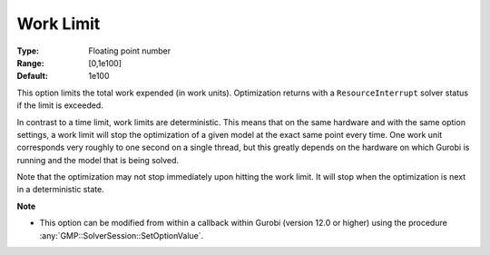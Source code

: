 .. _option-GUROBI-work_limit:


Work Limit
==========



:Type:	Floating point number	
:Range:	[0,1e100]	
:Default:	1e100



This option limits the total work expended (in work units). Optimization returns with a ``ResourceInterrupt`` solver status if the limit is exceeded.


In contrast to a time limit, work limits are deterministic. This means that on the same hardware and with the same option settings, a work limit
will stop the optimization of a given model at the exact same point every time. One work unit corresponds very roughly to one second on a single
thread, but this greatly depends on the hardware on which Gurobi is running and the model that is being solved.


Note that the optimization may not stop immediately upon hitting the work limit. It will stop when the optimization is next in a deterministic state.


**Note** 

*	This option can be modified from within a callback within Gurobi (version 12.0 or higher) using the procedure :any:`GMP::SolverSession::SetOptionValue`.

